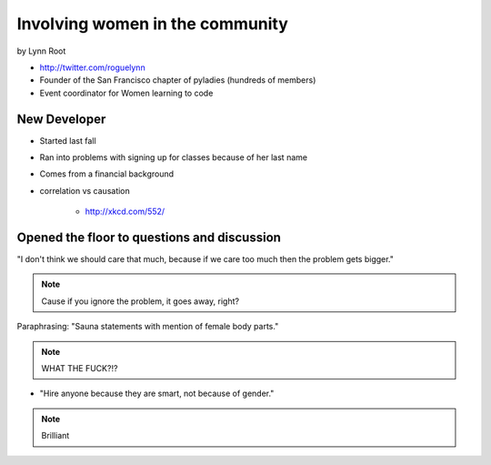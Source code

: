 ================================
Involving women in the community
================================

by Lynn Root

* http://twitter.com/roguelynn
* Founder of the San Francisco chapter of pyladies (hundreds of members)
* Event coordinator for Women learning to code

New Developer
==============

* Started last fall
* Ran into problems with signing up for classes because of her last name
* Comes from a financial background
* correlation vs causation

    * http://xkcd.com/552/

Opened the floor to questions and discussion
============================================================

"I don't think we should care that much, because if we care too much then the problem gets bigger."

.. note:: Cause if you ignore the problem, it goes away, right?

Paraphrasing: "Sauna statements with mention of female body parts."

.. note:: WHAT THE FUCK?!?

* "Hire anyone because they are smart, not because of gender."

.. note:: Brilliant